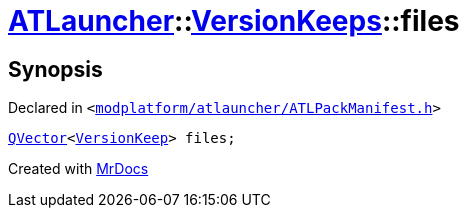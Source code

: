 [#ATLauncher-VersionKeeps-files]
= xref:ATLauncher.adoc[ATLauncher]::xref:ATLauncher/VersionKeeps.adoc[VersionKeeps]::files
:relfileprefix: ../../
:mrdocs:


== Synopsis

Declared in `&lt;https://github.com/PrismLauncher/PrismLauncher/blob/develop/launcher/modplatform/atlauncher/ATLPackManifest.h#L142[modplatform&sol;atlauncher&sol;ATLPackManifest&period;h]&gt;`

[source,cpp,subs="verbatim,replacements,macros,-callouts"]
----
xref:QVector.adoc[QVector]&lt;xref:ATLauncher/VersionKeep.adoc[VersionKeep]&gt; files;
----



[.small]#Created with https://www.mrdocs.com[MrDocs]#
